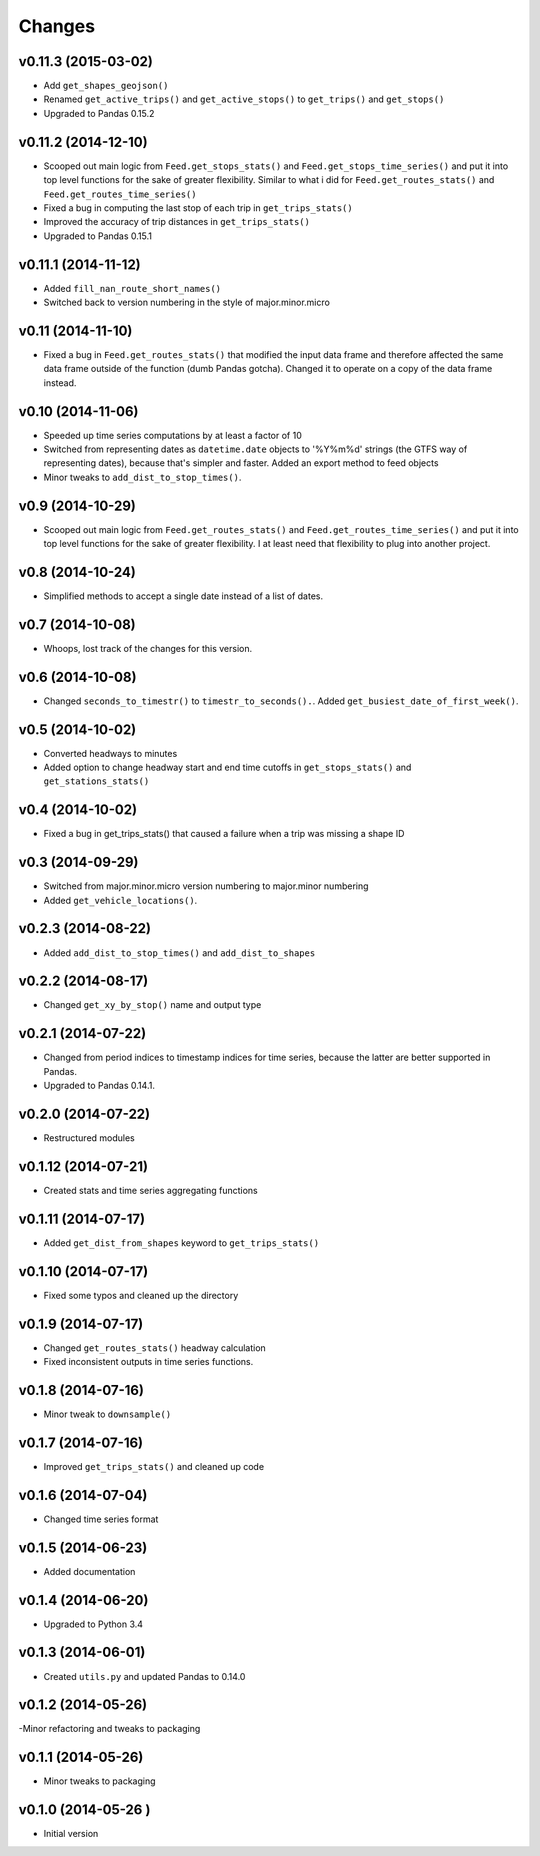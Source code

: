 Changes
========

v0.11.3 (2015-03-02)
----------------------
- Add ``get_shapes_geojson()``
- Renamed ``get_active_trips()`` and ``get_active_stops()`` to ``get_trips()`` and ``get_stops()``
- Upgraded to Pandas 0.15.2


v0.11.2 (2014-12-10)
----------------------
- Scooped out main logic from ``Feed.get_stops_stats()`` and ``Feed.get_stops_time_series()`` and put it into top level functions
  for the sake of greater flexibility.  Similar to what i did for 
  ``Feed.get_routes_stats()`` and ``Feed.get_routes_time_series()``
- Fixed a bug in computing the last stop of each trip in ``get_trips_stats()``
- Improved the accuracy of trip distances in ``get_trips_stats()``
- Upgraded to Pandas 0.15.1

v0.11.1 (2014-11-12)
----------------------
- Added ``fill_nan_route_short_names()``
- Switched back to version numbering in the style of major.minor.micro

v0.11 (2014-11-10)
----------------------
- Fixed a bug in ``Feed.get_routes_stats()`` that modified the input data frame and therefore affected the same data frame outside of the function (dumb Pandas gotcha). Changed it to operate on a copy of the data frame instead.

v0.10 (2014-11-06)
----------------------
- Speeded up time series computations by at least a factor of 10
- Switched from representing dates as ``datetime.date`` objects to '%Y%m%d' strings (the GTFS way of representing dates), because that's simpler and faster. Added an export method to feed objects
- Minor tweaks to ``add_dist_to_stop_times()``.

v0.9 (2014-10-29)
----------------------
- Scooped out main logic from ``Feed.get_routes_stats()`` and ``Feed.get_routes_time_series()`` and put it into top level functions for the sake of greater flexibility.  I at least need that flexibility to plug into another project. 

v0.8 (2014-10-24)
----------------------
- Simplified methods to accept a single date instead of a list of dates.

v0.7 (2014-10-08)
----------------------
- Whoops, lost track of the changes for this version.

v0.6 (2014-10-08)
----------------------
- Changed ``seconds_to_timestr()`` to ``timestr_to_seconds().``.  Added ``get_busiest_date_of_first_week()``. 

v0.5 (2014-10-02)
----------------------
- Converted headways to minutes
- Added option to change headway start and end time cutoffs in ``get_stops_stats()`` and ``get_stations_stats()``

v0.4 (2014-10-02)
----------------------
- Fixed a bug in get_trips_stats() that caused a failure when a trip was missing a shape ID

v0.3 (2014-09-29)
----------------------
- Switched from major.minor.micro version numbering to major.minor numbering
- Added ``get_vehicle_locations()``.

v0.2.3 (2014-08-22)
----------------------
- Added ``add_dist_to_stop_times()`` and ``add_dist_to_shapes``

v0.2.2 (2014-08-17)
----------------------
- Changed ``get_xy_by_stop()`` name and output type

v0.2.1 (2014-07-22)
----------------------
- Changed from period indices to timestamp indices for time series, because the latter are better supported in Pandas. 
- Upgraded to Pandas 0.14.1.

v0.2.0 (2014-07-22)
----------------------
- Restructured modules 

v0.1.12 (2014-07-21)
----------------------
- Created stats and time series aggregating functions

v0.1.11 (2014-07-17)
----------------------
- Added ``get_dist_from_shapes`` keyword to ``get_trips_stats()`` 

v0.1.10 (2014-07-17)
----------------------
- Fixed some typos and cleaned up the directory

v0.1.9 (2014-07-17)
----------------------
- Changed ``get_routes_stats()`` headway calculation
- Fixed inconsistent outputs in time series functions.

v0.1.8 (2014-07-16)
----------------------
- Minor tweak to ``downsample()``

v0.1.7 (2014-07-16)
----------------------
- Improved ``get_trips_stats()`` and cleaned up code

v0.1.6 (2014-07-04)
----------------------
- Changed time series format

v0.1.5 (2014-06-23)
----------------------
- Added documentation

v0.1.4 (2014-06-20)
----------------------
- Upgraded to Python 3.4

v0.1.3 (2014-06-01)
----------------------
- Created ``utils.py`` and updated Pandas to 0.14.0

v0.1.2 (2014-05-26)
----------------------
-Minor refactoring and tweaks to packaging

v0.1.1 (2014-05-26)
----------------------
- Minor tweaks to packaging

v0.1.0 (2014-05-26 )
----------------------
- Initial version